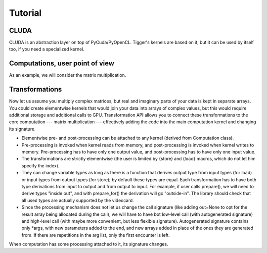 Tutorial
========

CLUDA
-----

CLUDA is an abstraction layer on top of PyCuda/PyOpenCL.
Tigger's kernels are based on it, but it can be used by itself too, if you need a specialized kernel.

Computations, user point of view
--------------------------------

As an example, we will consider the matrix multiplication.

Transformations
---------------

Now let us assume you multiply complex matrices, but real and imaginary parts of your data is kept in separate arrays.
You could create elementwise kernels that would join your data into arrays of complex values, but this would require additional storage and additional calls to GPU.
Transformation API allows you to connect these transformations to the core computation --- matrix multiplication --- effectively adding the code into the main computation kernel and changing its signature.

- Elementwise pre- and post-processing can be attached to any kernel (derived from Computation class).
- Pre-processing is invoked when kernel reads from memory, and post-processing is invoked when kernel writes to memory.
  Pre-processing has to have only one output value, and post-processing has to have only one input value.
- The transformations are strictly elementwise (the user is limited by {store} and {load} macros, which do not let him specify the index).
- They can change variable types as long as there is a function that derives output type from input types (for load) or input types from output types (for store); by default these types are equal.
  Each transformation has to have both type derivations from input to output and from output to input.
  For example, if user calls prepare(), we will need to derive types "inside out", and with prepare_for() the derivation will go "outside-in".
  The library should check that all used types are actually supported by the videocard.
- Since the processing mechanism does not let us change the call signature (like adding out=None to opt for the result array being allocated during the call), we will have to have bot low-level call (with autogenerated signature) and high-level call (with maybe more convenient, but less flexible signature).
  Autogenerated signature contains only *args, with new parameters added to the end, and new arrays added in place of the ones they are generated from.
  If there are repetitions in the arg list, only the first encounter is left.

When computation has some processing attached to it, its signature changes.
